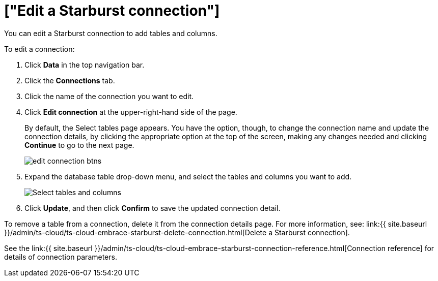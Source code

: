 = ["Edit a Starburst connection"]
:last_updated: 9/21/2020
:permalink: /:collection/:path.html
:sidebar: mydoc_sidebar
:toc: true

You can edit a Starburst connection to add tables and columns.

To edit a connection:

. Click *Data* in the top navigation bar.
. Click the *Connections* tab.
. Click the name of the connection you want to edit.
. Click *Edit connection* at the upper-right-hand side of the page.
+
By default, the Select tables page appears.
You have the option, though, to change the connection name and update the connection details, by clicking the appropriate option at the top of the screen, making any changes needed and clicking *Continue* to go to the next page.
+
image::{{ site.baseurl }}/images/edit_connection_btns.png[]

. Expand the database table drop-down menu, and select the tables and columns you want to add.
+
image:{{ site.baseurl }}/images/teradata-edittables.png[Select tables and columns]
// ![]({{ site.baseurl }}/images/connection-update.png "Edit connection dialog box")

. Click *Update*, and then click *Confirm* to save the updated connection detail.

To remove a table from a connection, delete it from the connection details page.
For more information, see: link:{{ site.baseurl }}/admin/ts-cloud/ts-cloud-embrace-starburst-delete-connection.html[Delete a Starburst connection].

See the link:{{ site.baseurl }}/admin/ts-cloud/ts-cloud-embrace-starburst-connection-reference.html[Connection reference] for details of connection parameters.
